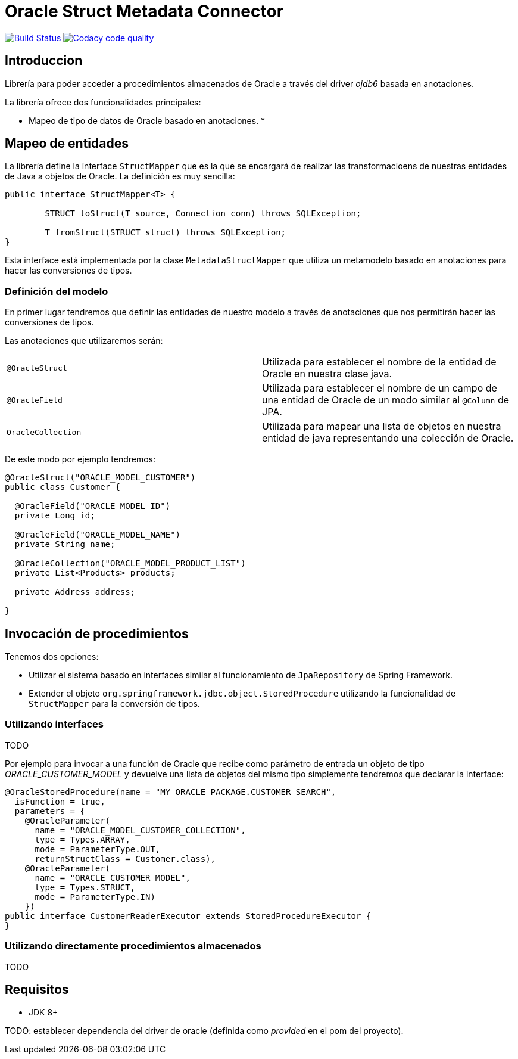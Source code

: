 = Oracle Struct Metadata Connector

image:https://travis-ci.org/labcabrera/osm-connector.svg?branch=master["Build Status", link="https://travis-ci.org/labcabrera/osm-connector"]
image:https://api.codacy.com/project/badge/Grade/d2e9f91dea274cdcb58c902197b7ac3f["Codacy code quality", link="https://www.codacy.com/app/lab.cabrera/osm-connector?utm_source=github.com&utm_medium=referral&utm_content=labcabrera/osm-connector&utm_campaign=Badge_Grade"]

== Introduccion

Librería para poder acceder a procedimientos almacenados de Oracle a través del driver _ojdb6_ basada en anotaciones.

La librería ofrece dos funcionalidades principales:

* Mapeo de tipo de datos de Oracle basado en anotaciones.
* 

== Mapeo de entidades

La librería define la interface `StructMapper` que es la que se encargará de realizar las transformacioens de nuestras
entidades de Java a objetos de Oracle. La definición es muy sencilla:

[source,java]
----
public interface StructMapper<T> {

	STRUCT toStruct(T source, Connection conn) throws SQLException;

	T fromStruct(STRUCT struct) throws SQLException;
}
----

Esta interface está implementada por la clase `MetadataStructMapper` que utiliza un metamodelo basado en anotaciones para
hacer las conversiones de tipos.

=== Definición del modelo

En primer lugar tendremos que definir las entidades de nuestro modelo a través de anotaciones que nos permitirán hacer
las conversiones de tipos.

Las anotaciones que utilizaremos serán:

|===
|`@OracleStruct`    | Utilizada para establecer el nombre de la entidad de Oracle en nuestra clase java.
|`@OracleField`     | Utilizada para establecer el nombre de un campo de una entidad de Oracle de un modo similar al `@Column` de JPA.
|`OracleCollection` | Utilizada para mapear una lista de objetos en nuestra entidad de java representando una colección de Oracle. 
|===

De este modo por ejemplo tendremos:

[source,java]
----
@OracleStruct("ORACLE_MODEL_CUSTOMER")
public class Customer {

  @OracleField("ORACLE_MODEL_ID")
  private Long id;
  
  @OracleField("ORACLE_MODEL_NAME")
  private String name;
    
  @OracleCollection("ORACLE_MODEL_PRODUCT_LIST")
  private List<Products> products;

  private Address address;

}
----

== Invocación de procedimientos

Tenemos dos opciones:

* Utilizar el sistema basado en interfaces similar al funcionamiento de `JpaRepository` de Spring Framework.
* Extender el objeto `org.springframework.jdbc.object.StoredProcedure` utilizando la funcionalidad de `StructMapper` para la conversión de tipos.

=== Utilizando interfaces

TODO

Por ejemplo para invocar a una función de Oracle que recibe como parámetro de entrada un objeto de tipo _ORACLE_CUSTOMER_MODEL_ y devuelve una lista de
objetos del mismo tipo simplemente tendremos que declarar la interface:

[source,java]
----
@OracleStoredProcedure(name = "MY_ORACLE_PACKAGE.CUSTOMER_SEARCH",
  isFunction = true,
  parameters = {
    @OracleParameter(
      name = "ORACLE_MODEL_CUSTOMER_COLLECTION",
      type = Types.ARRAY,
      mode = ParameterType.OUT,
      returnStructClass = Customer.class),
    @OracleParameter(
      name = "ORACLE_CUSTOMER_MODEL", 
      type = Types.STRUCT,
      mode = ParameterType.IN)
    })
public interface CustomerReaderExecutor extends StoredProcedureExecutor {
}
----

=== Utilizando directamente procedimientos almacenados

TODO

== Requisitos

* JDK 8+

TODO: establecer dependencia del driver de oracle (definida como _provided_ en el pom del proyecto).